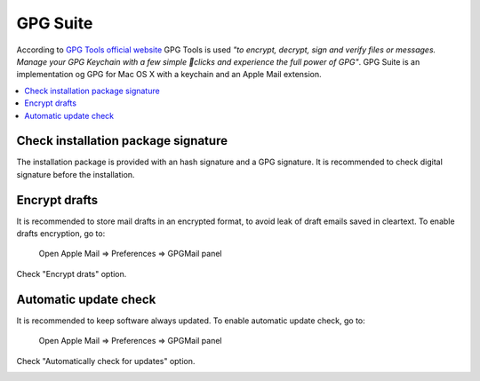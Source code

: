 GPG Suite
---------

According to `GPG Tools official website <https://gpgtools.org/>`_ GPG Tools is used *"to encrypt, decrypt, sign and
verify files or messages. Manage your GPG Keychain with a few simple clicks and experience the full power of GPG"*.
GPG Suite is an implementation og GPG for Mac OS X with a keychain and an Apple Mail extension.

.. contents::
   :local:

Check installation package signature
^^^^^^^^^^^^^^^^^^^^^^^^^^^^^^^^^^^^

The installation package is provided with an hash signature and a GPG signature.
It is recommended to check digital signature before the installation.

Encrypt drafts
^^^^^^^^^^^^^^

It is recommended to store mail drafts in an encrypted format, to avoid leak of draft emails saved in cleartext.
To enable drafts encryption, go to:

    Open Apple Mail  ⇒ Preferences ⇒ GPGMail panel

Check "Encrypt drats" option.

.. image:: images/gpgmail_1.png
   :align: center

Automatic update check
^^^^^^^^^^^^^^^^^^^^^^

It is recommended to keep software always updated.
To enable automatic update check, go to:

    Open Apple Mail  ⇒ Preferences ⇒ GPGMail panel

Check "Automatically check for updates" option.

.. image:: images/gpgmail_2.png
   :align: center